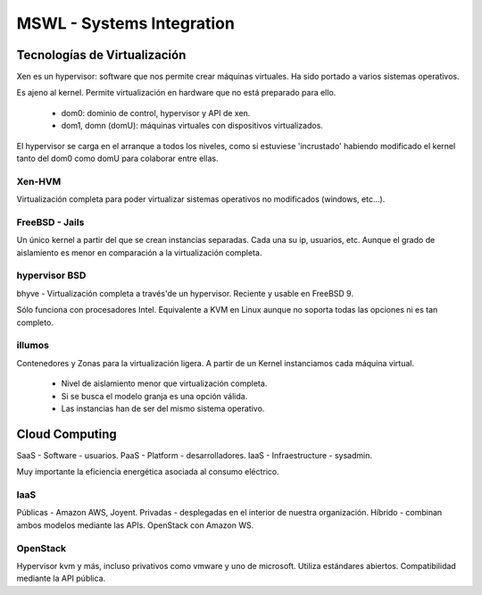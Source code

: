 ===========================
MSWL - Systems Integration
===========================

Tecnologías de Virtualización
==============================

Xen es un hypervisor: software que nos permite crear máquinas virtuales. Ha sido portado a varios sistemas operativos.

Es ajeno al kernel. Permite virtualización en hardware que no está preparado para ello.

    * dom0: dominio de control, hypervisor y API de xen.
    * dom1, domn (domU): máquinas virtuales con dispositivos virtualizados.

El hypervisor se carga en el arranque a todos los niveles, como si estuviese 'incrustado' habiendo modificado el kernel tanto del dom0 como domU para colaborar entre ellas.

Xen-HVM
--------

Virtualización completa para poder virtualizar sistemas operativos no modificados (windows, etc...).

FreeBSD - Jails
----------------

Un único kernel a partir del que se crean instancias separadas. Cada una su ip, usuarios, etc. Aunque el grado de aislamiento es menor en comparación a la virtualización completa.

hypervisor BSD
---------------

bhyve - Virtualización completa a través'de un hypervisor. Reciente y usable en FreeBSD 9.

Sólo funciona con procesadores Intel. Equivalente a KVM en Linux aunque no soporta todas las opciones ni es tan completo.

illumos
--------

Contenedores y Zonas para la virtualización ligera. A partir de un Kernel instanciamos cada máquina virtual.

    * Nivel de aislamiento menor que virtualización completa.
    * Si se busca el modelo granja es una opción válida.
    * Las instancias han de ser del mismo sistema operativo.

Cloud Computing
================

SaaS - Software - usuarios.
PaaS - Platform - desarrolladores.
IaaS - Infraestructure - sysadmin.

Muy importante la eficiencia energética asociada al consumo eléctrico.

IaaS
-----

Públicas - Amazon AWS, Joyent.
Privadas - desplegadas en el interior de nuestra organización.
Híbrido - combinan ambos modelos mediante las APIs. OpenStack con Amazon WS.

OpenStack
----------

Hypervisor kvm y más, incluso privativos como vmware y uno de microsoft.
Utiliza estándares abiertos.
Compatibilidad mediante la API pública.






























